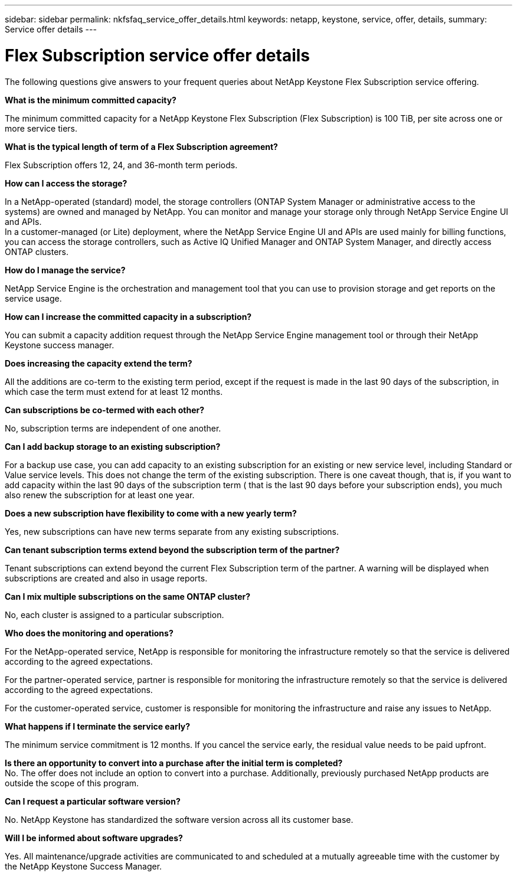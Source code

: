 ---
sidebar: sidebar
permalink: nkfsfaq_service_offer_details.html
keywords: netapp, keystone, service, offer, details,
summary: Service offer details
---

= Flex Subscription service offer details
:hardbreaks:
:nofooter:
:icons: font
:linkattrs:
:imagesdir: ./media/

[.lead]
The following questions give answers to your frequent queries about NetApp Keystone Flex Subscription service offering.

*What is the minimum committed capacity?*

The minimum committed capacity for a NetApp Keystone Flex Subscription (Flex Subscription) is 100 TiB, per site across one or more service tiers.

*What is the typical length of term of a Flex Subscription agreement?*

Flex Subscription offers 12, 24, and 36-month term periods.

*How can I access the storage?*

In a NetApp-operated (standard) model, the storage controllers (ONTAP System Manager or administrative access to the systems) are owned and managed by NetApp. You can monitor and manage your storage only through NetApp Service Engine UI and APIs.
In a customer-managed (or Lite) deployment, where the NetApp Service Engine UI and APIs are used mainly for billing functions, you can access the storage controllers, such as Active IQ Unified Manager and ONTAP System Manager, and directly access ONTAP clusters.

*How do I manage the service?*

NetApp Service Engine is the orchestration and management tool that you can use to provision storage and get reports on the service usage.

*How can I increase the committed capacity in a subscription?*

You can submit a capacity addition request through the NetApp Service Engine management tool or through their NetApp Keystone success manager.

*Does increasing the capacity extend the term?*

All the additions are co-term to the existing term period, except if the request is made in the last 90 days of the subscription, in which case the term must extend for at least 12 months.

*Can subscriptions be co-termed with each other?*

No, subscription terms are independent of one another.

*Can I add backup storage to an existing subscription?*

For a backup use case, you can add capacity to an existing subscription for an existing or new service level, including Standard or Value service levels. This does not change the term of the existing subscription. There is one caveat though, that is, if you want to add capacity within the last 90 days of the subscription term ( that is the last 90 days before your subscription ends), you much also renew the subscription for at least one year.

*Does a new subscription have flexibility to come with a new yearly term?*

Yes, new subscriptions can have new terms separate from any existing subscriptions.

*Can tenant subscription terms extend beyond the subscription term of the partner?*

Tenant subscriptions can extend beyond the current Flex Subscription term of the partner. A warning will be displayed when subscriptions are created and also in usage reports.

*Can I mix multiple subscriptions on the same ONTAP cluster?*

No, each cluster is assigned to a particular subscription.

*Who does the monitoring and operations?*

For the NetApp-operated service, NetApp is responsible for monitoring the infrastructure remotely so that the service is delivered according to the agreed expectations.

For the partner-operated service, partner is responsible for monitoring the infrastructure remotely so that the service is delivered according to the agreed expectations.

For the customer-operated service, customer is responsible for monitoring the infrastructure and raise any issues to NetApp.

*What happens if I terminate the service early?*

The minimum service commitment is 12 months. If you cancel the service early, the residual value needs to be paid upfront.

*Is there an opportunity to convert into a purchase after the initial term is completed?*
No. The offer does not include an option to convert into a purchase. Additionally, previously purchased NetApp products are outside the scope of this program.

*Can I request a particular software version?*

No. NetApp Keystone has standardized the software version across all its customer base.

*Will I be informed about software upgrades?*

Yes. All maintenance/upgrade activities are communicated to and scheduled at a mutually agreeable time with the customer by the NetApp Keystone Success Manager.
